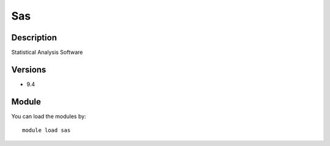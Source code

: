 .. _backbone-label:

Sas
==============================

Description
~~~~~~~~
Statistical Analysis Software

Versions
~~~~~~~~
- 9.4

Module
~~~~~~~~
You can load the modules by::

    module load sas

